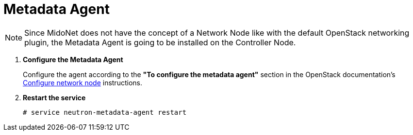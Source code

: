 = Metadata Agent

[NOTE]
Since MidoNet does not have the concept of a Network Node like with the default
OpenStack networking plugin, the Metadata Agent is going to be installed on the
Controller Node.

. *Configure the Metadata Agent*
+
====
Configure the agent according to the *"To configure the metadata agent"*
section in the OpenStack documentation's
http://docs.openstack.org/icehouse/install-guide/install/apt/content/neutron-ml2-network-node.html[Configure network node]
instructions.
====

. *Restart the service*
+
====
[source]
----
# service neutron-metadata-agent restart
----
====
